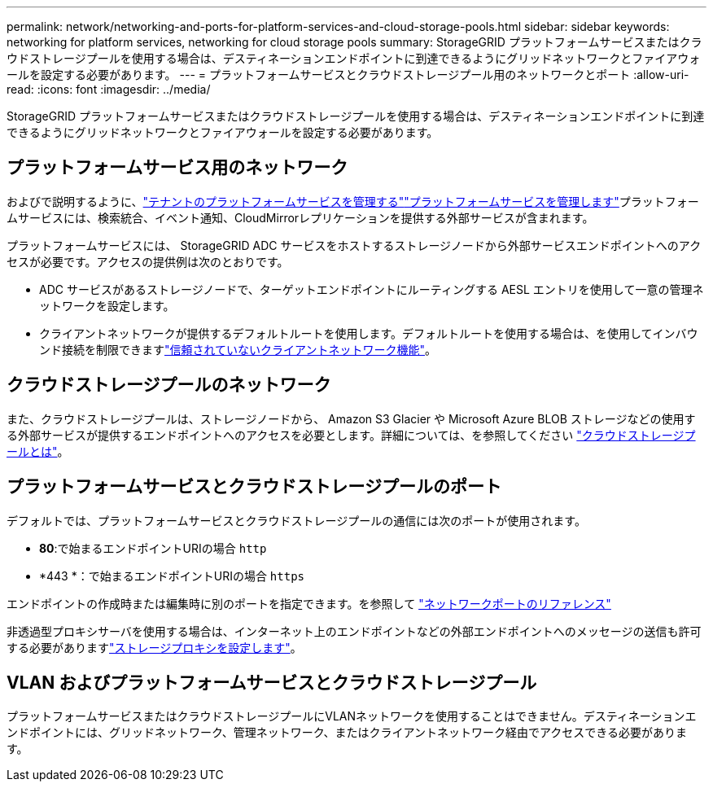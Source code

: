 ---
permalink: network/networking-and-ports-for-platform-services-and-cloud-storage-pools.html 
sidebar: sidebar 
keywords: networking for platform services, networking for cloud storage pools 
summary: StorageGRID プラットフォームサービスまたはクラウドストレージプールを使用する場合は、デスティネーションエンドポイントに到達できるようにグリッドネットワークとファイアウォールを設定する必要があります。 
---
= プラットフォームサービスとクラウドストレージプール用のネットワークとポート
:allow-uri-read: 
:icons: font
:imagesdir: ../media/


[role="lead"]
StorageGRID プラットフォームサービスまたはクラウドストレージプールを使用する場合は、デスティネーションエンドポイントに到達できるようにグリッドネットワークとファイアウォールを設定する必要があります。



== プラットフォームサービス用のネットワーク

およびで説明するように、link:../admin/manage-platform-services-for-tenants.html["テナントのプラットフォームサービスを管理する"]link:../tenant/considerations-for-platform-services.html["プラットフォームサービスを管理します"]プラットフォームサービスには、検索統合、イベント通知、CloudMirrorレプリケーションを提供する外部サービスが含まれます。

プラットフォームサービスには、 StorageGRID ADC サービスをホストするストレージノードから外部サービスエンドポイントへのアクセスが必要です。アクセスの提供例は次のとおりです。

* ADC サービスがあるストレージノードで、ターゲットエンドポイントにルーティングする AESL エントリを使用して一意の管理ネットワークを設定します。
* クライアントネットワークが提供するデフォルトルートを使用します。デフォルトルートを使用する場合は、を使用してインバウンド接続を制限できますlink:../admin/manage-firewall-controls.html["信頼されていないクライアントネットワーク機能"]。




== クラウドストレージプールのネットワーク

また、クラウドストレージプールは、ストレージノードから、 Amazon S3 Glacier や Microsoft Azure BLOB ストレージなどの使用する外部サービスが提供するエンドポイントへのアクセスを必要とします。詳細については、を参照してください link:../ilm/what-cloud-storage-pool-is.html["クラウドストレージプールとは"]。



== プラットフォームサービスとクラウドストレージプールのポート

デフォルトでは、プラットフォームサービスとクラウドストレージプールの通信には次のポートが使用されます。

* *80*:で始まるエンドポイントURIの場合 `http`
* *443 *：で始まるエンドポイントURIの場合 `https`


エンドポイントの作成時または編集時に別のポートを指定できます。を参照して link:internal-grid-node-communications.html["ネットワークポートのリファレンス"]

非透過型プロキシサーバを使用する場合は、インターネット上のエンドポイントなどの外部エンドポイントへのメッセージの送信も許可する必要がありますlink:../admin/configuring-storage-proxy-settings.html["ストレージプロキシを設定します"]。



== VLAN およびプラットフォームサービスとクラウドストレージプール

プラットフォームサービスまたはクラウドストレージプールにVLANネットワークを使用することはできません。デスティネーションエンドポイントには、グリッドネットワーク、管理ネットワーク、またはクライアントネットワーク経由でアクセスできる必要があります。
